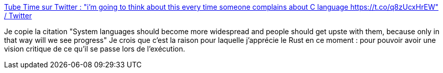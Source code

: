 :jbake-type: post
:jbake-status: published
:jbake-title: Tube Time sur Twitter : "i'm going to think about this every time someone complains about C language https://t.co/q8zUcxHrEW" / Twitter
:jbake-tags: rust,programming,citation,_mois_juin,_année_2020
:jbake-date: 2020-06-27
:jbake-depth: ../
:jbake-uri: shaarli/1593283557000.adoc
:jbake-source: https://nicolas-delsaux.hd.free.fr/Shaarli?searchterm=https%3A%2F%2Ftwitter.com%2FTubeTimeUS%2Fstatus%2F1276926820160466944&searchtags=rust+programming+citation+_mois_juin+_ann%C3%A9e_2020
:jbake-style: shaarli

https://twitter.com/TubeTimeUS/status/1276926820160466944[Tube Time sur Twitter : "i'm going to think about this every time someone complains about C language https://t.co/q8zUcxHrEW" / Twitter]

Je copie la citation "System languages should become more widespread and people should get upste with them, because only in that way will we see progress" Je crois que c'est la raison pour laquelle j'apprécie le Rust en ce moment : pour pouvoir avoir une vision critique de ce qu'il se passe lors de l'exécution.
